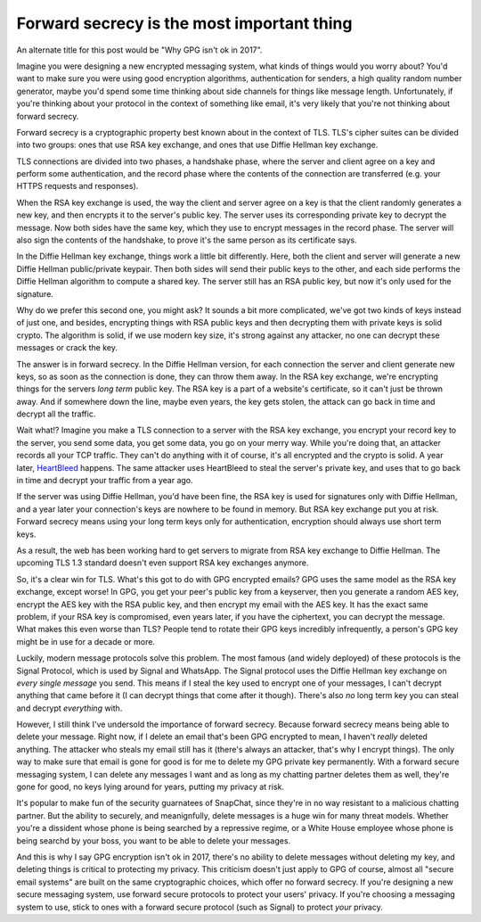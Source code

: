 Forward secrecy is the most important thing
===========================================

An alternate title for this post would be "Why GPG isn't ok in 2017".

Imagine you were designing a new encrypted messaging system, what kinds of
things would you worry about? You'd want to make sure you were using good
encryption algorithms, authentication for senders, a high quality random number
generator, maybe you'd spend some time thinking about side channels for things
like message length. Unfortunately, if you're thinking about your protocol in
the context of something like email, it's very likely that you're not thinking
about forward secrecy.

Forward secrecy is a cryptographic property best known about in the context of
TLS. TLS's cipher suites can be divided into two groups: ones that use RSA key
exchange, and ones that use Diffie Hellman key exchange.

TLS connections are divided into two phases, a handshake phase, where the
server and client agree on a key and perform some authentication, and the
record phase where the contents of the connection are transferred (e.g. your
HTTPS requests and responses).

When the RSA key exchange is used, the way the client and server agree on a key
is that the client randomly generates a new key, and then encrypts it to the
server's public key. The server uses its corresponding private key to decrypt
the message. Now both sides have the same key, which they use to encrypt
messages in the record phase. The server will also sign the contents of the
handshake, to prove it's the same person as its certificate says.

In the Diffie Hellman key exchange, things work a little bit differently. Here,
both the client and server will generate a new Diffie Hellman public/private
keypair. Then both sides will send their public keys to the other, and each
side performs the Diffie Hellman algorithm to compute a shared key. The server
still has an RSA public key, but now it's only used for the signature.

Why do we prefer this second one, you might ask? It sounds a bit more
complicated, we've got two kinds of keys instead of just one, and besides,
encrypting things with RSA public keys and then decrypting them with private
keys is solid crypto. The algorithm is solid, if we use modern key size, it's
strong against any attacker, no one can decrypt these messages or crack the
key.

The answer is in forward secrecy. In the Diffie Hellman version, for each
connection the server and client generate new keys, so as soon as the
connection is done, they can throw them away. In the RSA key exchange, we're
encrypting things for the servers *long term* public key. The RSA key is a part
of a website's certificate, so it can't just be thrown away. And if somewhere
down the line, maybe even years, the key gets stolen, the attack can go back in
time and decrypt all the traffic.

Wait what!? Imagine you make a TLS connection to a server with the RSA key
exchange, you encrypt your record key to the server, you send some data, you
get some data, you go on your merry way. While you're doing that, an attacker
records all your TCP traffic. They can't do anything with it of course, it's
all encrypted and the crypto is solid. A year later, `HeartBleed`_ happens. The
same attacker uses HeartBleed to steal the server's private key, and uses that
to go back in time and decrypt your traffic from a year ago.

If the server was using Diffie Hellman, you'd have been fine, the RSA key is
used for signatures only with Diffie Hellman, and a year later your
connection's keys are nowhere to be found in memory. But RSA key exchange put
you at risk. Forward secrecy means using your long term keys only for
authentication, encryption should always use short term keys.

As a result, the web has been working hard to get servers to migrate from  RSA
key exchange to Diffie Hellman. The upcoming TLS 1.3 standard doesn't even
support RSA key exchanges anymore.

So, it's a clear win for TLS. What's this got to do with GPG encrypted emails?
GPG uses the same model as the RSA key exchange, except worse! In GPG, you get
your peer's public key from a keyserver, then you generate a random AES key,
encrypt the AES key with the RSA public key, and then encrypt my email with the
AES key. It has the exact same problem, if your RSA key is compromised, even
years later, if you have the ciphertext, you can decrypt the message. What
makes this even worse than TLS? People tend to rotate their GPG keys incredibly
infrequently, a person's GPG key might be in use for a decade or more.

Luckily, modern message protocols solve this problem. The most famous (and
widely deployed) of these protocols is the Signal Protocol, which is used by
Signal and WhatsApp. The Signal protocol uses the Diffie Hellman key exchange
on *every single message* you send. This means if I steal the key used to
encrypt one of your messages, I can't decrypt anything that came before it (I
can decrypt things that come after it though). There's also *no* long term key
you can steal and decrypt *everything* with.

However, I still think I've undersold the importance of forward secrecy.
Because forward secrecy means being able to delete your message. Right now, if
I delete an email that's been GPG encrypted to mean, I haven't *really* deleted
anything. The attacker who steals my email still has it (there's always an
attacker, that's why I encrypt things). The only way to make sure that email is
gone for good is for me to delete my GPG private key permanently. With a
forward secure messaging system, I can delete any messages I want and as long
as my chatting partner deletes them as well, they're gone for good, no keys
lying around for years, putting my privacy at risk.

It's popular to make fun of the security guarnatees of SnapChat, since they're
in no way resistant to a malicious chatting partner. But the ability to
securely, and meanignfully, delete messages is a huge win for many threat
models. Whether you're a dissident whose phone is being searched by a
repressive regime, or a White House employee whose phone is being searchd by
your boss, you want to be able to delete your messages.

And this is why I say GPG encryption isn't ok in 2017, there's no ability to
delete messages without deleting my key, and deleting things is critical to
protecting my privacy. This criticism doesn't just apply to GPG of course,
almost all "secure email systems" are built on the same cryptographic choices,
which offer no forward secrecy. If you're designing a new secure messaging
system, use forward secure protocols to protect your users' privacy. If you're
choosing a messaging system to use, stick to ones with a forward secure
protocol (such as Signal) to protect *your* privacy.

.. _`HeartBleed`: http://heartbleed.com/

